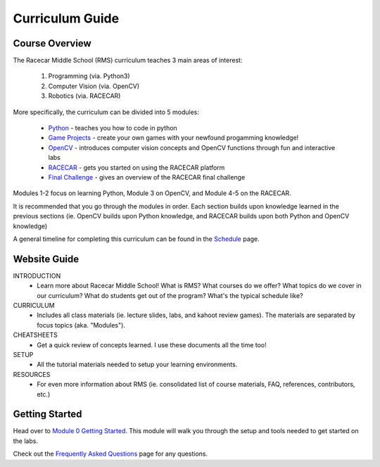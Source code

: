 Curriculum Guide
===============================

Course Overview
-------------------------------
The Racecar Middle School (RMS) curriculum teaches 3 main areas of interest:    

    1. Programming (via. Python3)
    2. Computer Vision (via. OpenCV)
    3. Robotics (via. RACECAR)

More specifically, the curriculum can be divided into 5 modules:   

    - `Python <https://mit-bwsi-racecar-ms.github.io/website/docs/curriculum/python.html>`_ - teaches you how to code in python
    - `Game Projects <https://mit-bwsi-racecar-ms.github.io/website/docs/curriculum/projects.html>`_ - create your own games with your newfound progamming knowledge!
    - `OpenCV <https://mit-bwsi-racecar-ms.github.io/website/docs/curriculum/opencv.html>`_ - introduces computer vision concepts and OpenCV functions through fun and interactive labs
    - `RACECAR <https://mit-bwsi-racecar-ms.github.io/website/docs/curriculum/racecar.html>`_ - gets you started on using the RACECAR platform
    - `Final Challenge <https://mit-bwsi-racecar-ms.github.io/website/docs/curriculum/finalchallenge.html>`_ - gives an overview of the RACECAR final challenge

Modules 1-2 focus on learning Python, Module 3 on OpenCV, and Module 4-5 on the RACECAR. 

It is recommended that you go through the modules in order. Each section builds upon knowledge learned in the previous sections (ie. OpenCV builds upon Python knowledge, and RACECAR builds upon both Python and OpenCV knowledge)

A general timeline for completing this curriculum can be found in the `Schedule <https://mit-bwsi-racecar-ms.github.io/website/docs/intro/schedule.html>`_ page.


Website Guide
-------------------------------

INTRODUCTION
	- Learn more about Racecar Middle School! What is RMS? What courses do we offer? What topics do we cover in our curriculum? What do students get out of the program? What's the typical schedule like?

CURRICULUM
	- Includes all class materials (ie. lecture slides, labs, and kahoot review games). The materials are separated by focus topics (aka. "Modules").

CHEATSHEETS
	- Get a quick review of concepts learned. I use these documents all the time too!

SETUP
	- All the tutorial materials needed to setup your learning environments.

RESOURCES
	- For even more information about RMS (ie. consolidated list of course materials, FAQ, references, contributors, etc.)


Getting Started
-------------------------------
Head over to `Module 0 Getting Started <https://mit-bwsi-racecar-ms.github.io/website/docs/curriculum/setup.html>`_. This module will walk you through the setup and tools needed to get started on the labs.

Check out the `Frequently Asked Questions <https://mit-bwsi-racecar-ms.github.io/website/docs/resources/faq.html>`_ page for any questions.


